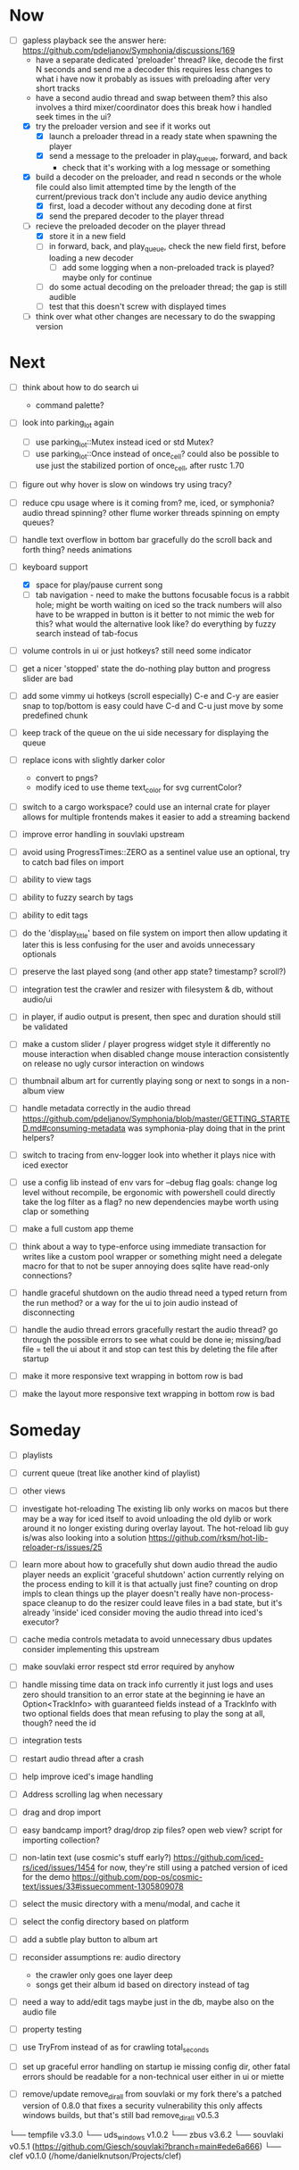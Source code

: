* Now
- [-] gapless playback
  see the answer here: https://github.com/pdeljanov/Symphonia/discussions/169
  - have a separate dedicated 'preloader' thread?
    like, decode the first N seconds and send me a decoder
    this requires less changes to what i have now
    it probably as issues with preloading after very short tracks
  - have a second audio thread and swap between them?
    this also involves a third mixer/coordinator
    does this break how i handled seek times in the ui?
  - [X] try the preloader version and see if it works out
    - [X] launch a preloader thread in a ready state when spawning the player
    - [X] send a message to the preloader in play_queue, forward, and back
      - check that it's working with a log message or something
  - [X] build a decoder on the preloader, and read n seconds or the whole file
    could also limit attempted time by the length of the current/previous track
     don't include any audio device anything
    - [X] first, load a decoder without any decoding done at first
    - [X] send the prepared decoder to the player thread
  - [-] recieve the preloaded decoder on the player thread
    - [X] store it in a new field
    - [ ] in forward, back, and play_queue, check the new field first,
      before loading a new decoder
      - [ ] add some logging when a non-preloaded track is played?
        maybe only for continue
    - [ ] do some actual decoding on the preloader thread; the gap is still audible
    - [ ] test that this doesn't screw with displayed times
  - [ ] think over what other changes are necessary to do the swapping version

* Next
- [ ] think about how to do search ui
  - command palette?

- [ ] look into parking_lot again
  - [ ] use parking_lot::Mutex instead iced or std Mutex?
  - [ ] use parking_lot::Once instead of once_cell?
    could also be possible to use just the stabilized portion of once_cell, after rustc 1.70

- [ ] figure out why hover is slow on windows
  try using tracy?

- [ ] reduce cpu usage
  where is it coming from? me, iced, or symphonia? audio thread spinning?
  other flume worker threads spinning on empty queues?

- [ ] handle text overflow in bottom bar gracefully
  do the scroll back and forth thing? needs animations

- [-] keyboard support
  - [X] space for play/pause current song
  - [ ] tab navigation - need to make the buttons focusable
    focus is a rabbit hole; might be worth waiting on iced
    so the track numbers will also have to be wrapped in button
    is it better to not mimic the web for this?
      what would the alternative look like?
      do everything by fuzzy search instead of tab-focus

- [ ] volume controls in ui
  or just hotkeys? still need some indicator

- [ ] get a nicer 'stopped' state
  the do-nothing play button and progress slider are bad

- [ ] add some vimmy ui hotkeys (scroll especially)
  C-e and C-y are easier
  snap to top/bottom is easy
  could have C-d and C-u just move by some predefined chunk

- [ ] keep track of the queue on the ui side
  necessary for displaying the queue

- [ ] replace icons with slightly darker color
  - convert to pngs?
  - modify iced to use theme text_color for svg currentColor?

- [ ] switch to a cargo workspace?
  could use an internal crate for player
  allows for multiple frontends
  makes it easier to add a streaming backend

- [ ] improve error handling in souvlaki upstream

- [ ] avoid using ProgressTimes::ZERO as a sentinel value
  use an optional, try to catch bad files on import

- [ ] ability to view tags
- [ ] ability to fuzzy search by tags
- [ ] ability to edit tags

- [ ] do the 'display_title' based on file system on import
  then allow updating it later
  this is less confusing for the user and avoids unnecessary optionals

- [ ] preserve the last played song (and other app state? timestamp? scroll?)

- [ ] integration test the crawler and resizer
  with filesystem & db, without audio/ui

- [ ] in player, if audio output is present,
  then spec and duration should still be validated

- [ ] make a custom slider / player progress widget
  style it differently
  no mouse interaction when disabled
  change mouse interaction consistently on release
  no ugly cursor interaction on windows

- [ ] thumbnail album art for currently playing song
  or next to songs in a non-album view

- [ ] handle metadata correctly in the audio thread
  https://github.com/pdeljanov/Symphonia/blob/master/GETTING_STARTED.md#consuming-metadata
  was symphonia-play doing that in the print helpers?

- [ ] switch to tracing from env-logger
  look into whether it plays nice with iced exector

- [ ] use a config lib instead of env vars for --debug flag
  goals: change log level without recompile, be ergonomic with powershell
  could directly take the log filter as a flag? no new dependencies
  maybe worth using clap or something

- [ ] make a full custom app theme

- [ ] think about a way to type-enforce using immediate transaction for writes
  like a custom pool wrapper or something
  might need a delegate macro for that to not be super annoying
  does sqlite have read-only connections?

- [ ] handle graceful shutdown on the audio thread
  need a typed return from the run method?
  or a way for the ui to join audio instead of disconnecting

- [ ] handle the audio thread errors gracefully
  restart the audio thread?
  go through the possible errors to see what could be done
  ie; missing/bad file = tell the ui about it and stop
    can test this by deleting the file after startup

- [ ] make it more responsive
  text wrapping in bottom row is bad

- [ ] make the layout more responsive
  text wrapping in bottom row is bad

* Someday
- [ ] playlists
- [ ] current queue (treat like another kind of playlist)
- [ ] other views

- [ ] investigate hot-reloading
  The existing lib only works on macos
  but there may be a way for iced itself to avoid unloading the old dylib
  or work around it no longer existing during overlay layout.
  The hot-reload lib guy is/was also looking into a solution
  https://github.com/rksm/hot-lib-reloader-rs/issues/25

- [ ] learn more about how to gracefully shut down audio thread
  the audio player needs an explicit 'graceful shutdown' action
  currently relying on the process ending to kill it
    is that actually just fine? counting on drop impls to clean things up
    the player doesn't really have non-process-space cleanup to do
    the resizer could leave files in a bad state, but it's already 'inside' iced
  consider moving the audio thread into iced's executor?

- [ ] cache media controls metadata to avoid unnecessary dbus updates
  consider implementing this upstream
- [ ] make souvlaki error respect std error required by anyhow

- [ ] handle missing time data on track info
  currently it just logs and uses zero
  should transition to an error state at the beginning
  ie have an Option<TrackInfo> with guaranteed fields
  instead of a TrackInfo with two optional fields
  does that mean refusing to play the song at all, though? need the id

- [ ] integration tests
- [ ] restart audio thread after a crash

- [ ] help improve iced's image handling
- [ ] Address scrolling lag when necessary

- [ ] drag and drop import
- [ ] easy bandcamp import?
  drag/drop zip files?
  open web view?
  script for importing collection?

- [ ] non-latin text (use cosmic's stuff early?)
  https://github.com/iced-rs/iced/issues/1454
  for now, they're still using a patched version of iced for the demo
  https://github.com/pop-os/cosmic-text/issues/33#issuecomment-1305809078

- [ ] select the music directory with a menu/modal, and cache it
- [ ] select the config directory based on platform

- [ ] add a subtle play button to album art

- [ ] reconsider assumptions re: audio directory
  - the crawler only goes one layer deep
  - songs get their album id based on directory instead of tag

- [ ] need a way to add/edit tags
  maybe just in the db, maybe also on the audio file

- [ ] property testing

- [ ] use TryFrom instead of as for crawling total_seconds

- [ ] set up graceful error handling on startup
  ie missing config dir, other fatal errors should be readable
    for a non-technical user
  either in ui or miette

- [ ] remove/update remove_dir_all from souvlaki or my fork
  there's a patched version of 0.8.0 that fixes a security vulnerability
  this only affects windows builds, but that's still bad
  remove_dir_all v0.5.3

└── tempfile v3.3.0
    └── uds_windows v1.0.2
        └── zbus v3.6.2
            └── souvlaki v0.5.1 (https://github.com/Giesch/souvlaki?branch=main#ede6a666)
                └── clef v0.1.0 (/home/danielknutson/Projects/clef)

